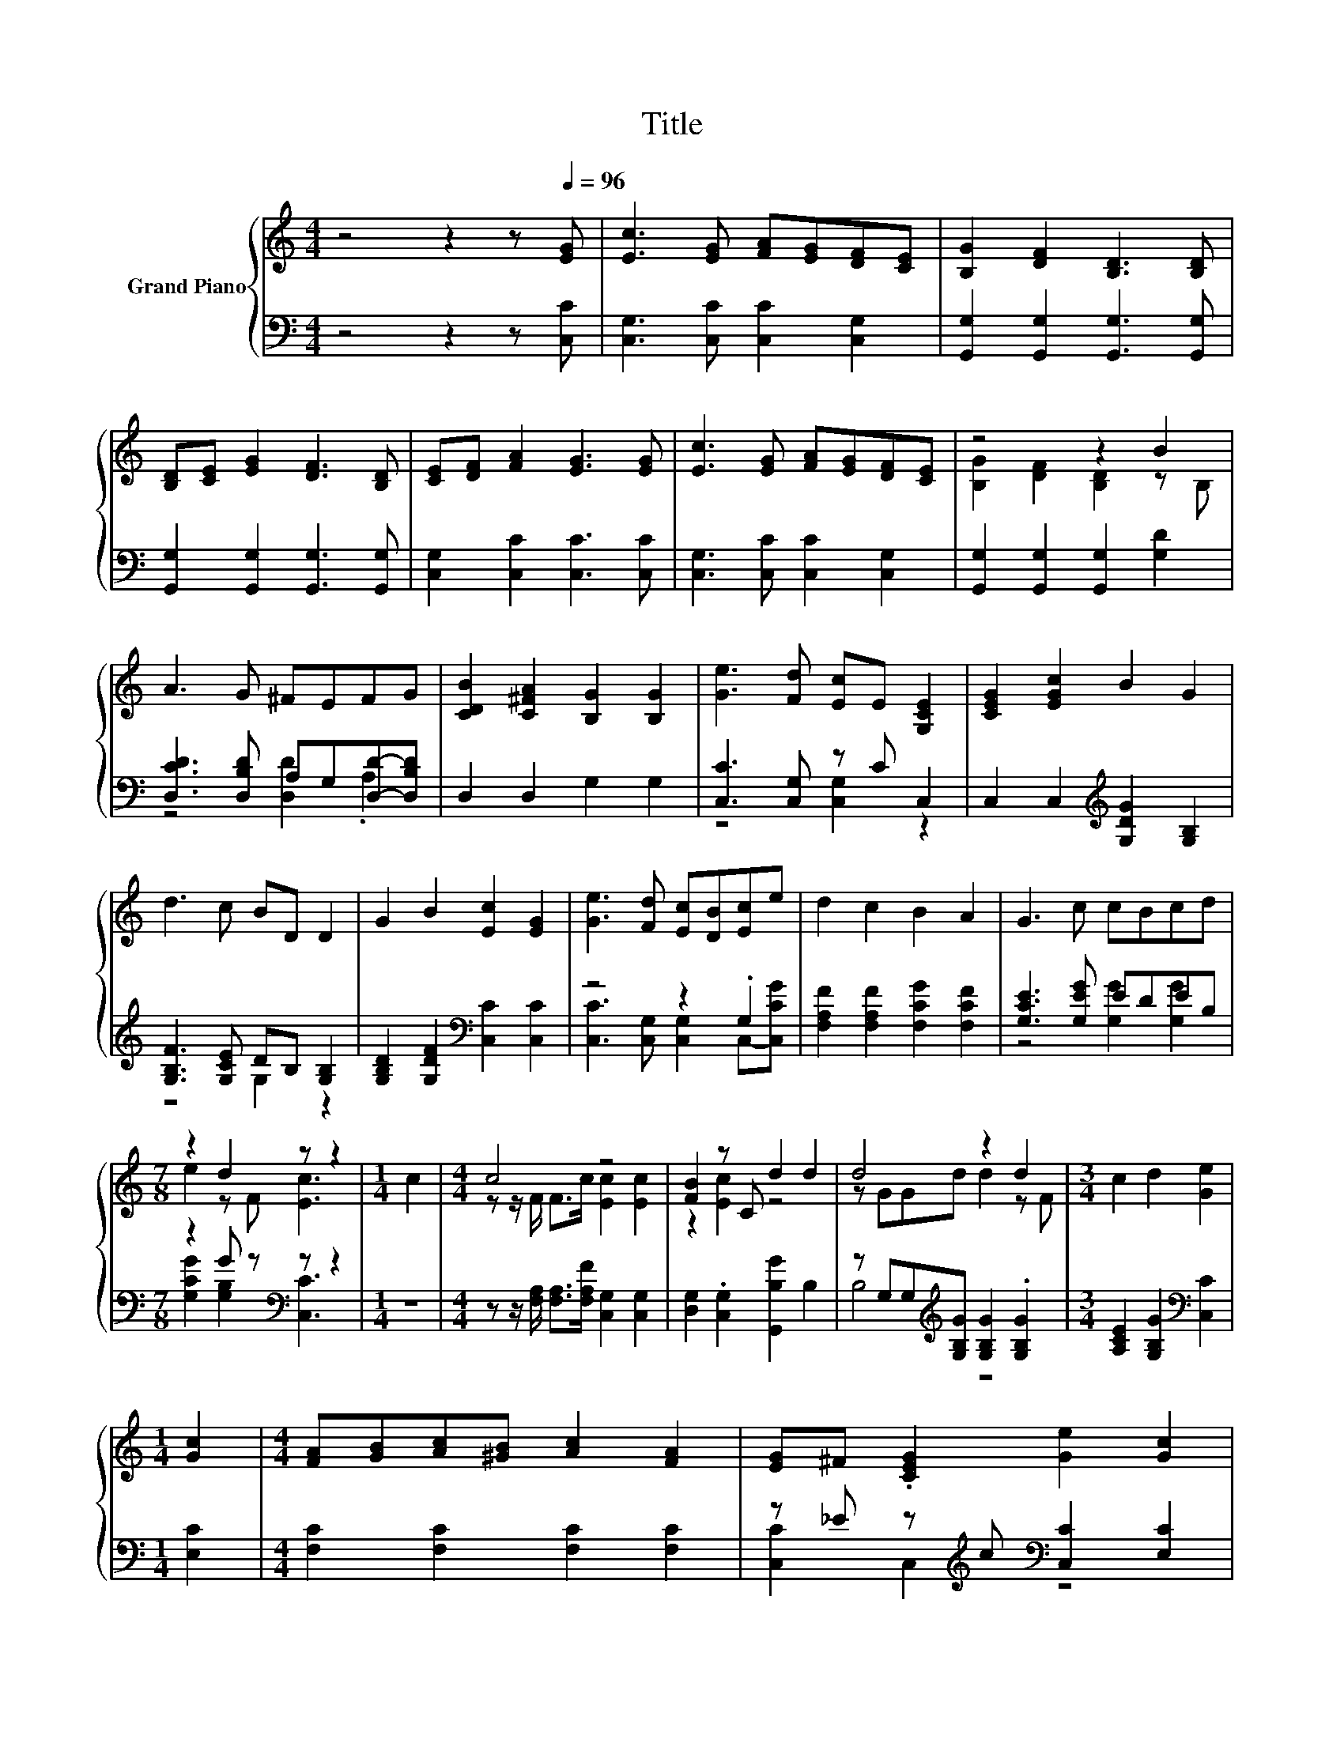 X:1
T:Title
%%score { ( 1 3 ) | ( 2 4 ) }
L:1/8
M:4/4
K:C
V:1 treble nm="Grand Piano"
V:3 treble 
V:2 bass 
V:4 bass 
V:1
 z4 z2 z[Q:1/4=96] [EG] | [Ec]3 [EG] [FA][EG][DF][CE] | [B,G]2 [DF]2 [B,D]3 [B,D] | %3
 [B,D][CE] [EG]2 [DF]3 [B,D] | [CE][DF] [FA]2 [EG]3 [EG] | [Ec]3 [EG] [FA][EG][DF][CE] | z4 z2 B2 | %7
 A3 G ^FEFG | [CDB]2 [C^FA]2 [B,G]2 [B,G]2 | [Ge]3 [Fd] [Ec]E [G,CE]2 | [CEG]2 [EGc]2 B2 G2 | %11
 d3 c BD D2 | G2 B2 [Ec]2 [EG]2 | [Ge]3 [Fd] [Ec][DB][Ec]e | d2 c2 B2 A2 | G3 c cBcd | %16
[M:7/8] z2 d2 z z2 |[M:1/4] c2 |[M:4/4] c4 z4 | [FB]2 z C d2 d2 | d4 z2 d2 |[M:3/4] c2 d2 [Ge]2 | %22
[M:1/4] [Gc]2 |[M:4/4] [FA][GB][Ac][^GB] [Ac]2 [FA]2 | [EG]^F .[CEG]2 [Ge]2 [Gc]2 | %25
 dc[GB][FA] [EG]2 [Gc]>d |[M:7/8] z2 B2 z z2 |] %27
V:2
 z4 z2 z [C,C] | [C,G,]3 [C,C] [C,C]2 [C,G,]2 | [G,,G,]2 [G,,G,]2 [G,,G,]3 [G,,G,] | %3
 [G,,G,]2 [G,,G,]2 [G,,G,]3 [G,,G,] | [C,G,]2 [C,C]2 [C,C]3 [C,C] | [C,G,]3 [C,C] [C,C]2 [C,G,]2 | %6
 [G,,G,]2 [G,,G,]2 [G,,G,]2 [G,D]2 | [D,CD]3 [D,B,D] A,G,[D,D]-[D,B,D] | D,2 D,2 G,2 G,2 | %9
 [C,C]3 [C,G,] z C C,2 | C,2 C,2[K:treble] [G,DG]2 [G,B,]2 | [G,B,F]3 [G,CE] DB, [G,B,]2 | %12
 [G,B,D]2 [G,DF]2[K:bass] [C,C]2 [C,C]2 | z4 z2 .G,2 | [F,A,F]2 [F,A,F]2 [F,CG]2 [F,CF]2 | %15
 [G,CE]3 [G,EG] EDEB, |[M:7/8] z2 G z[K:bass] z z2 |[M:1/4] z2 | %18
[M:4/4] z z/ [F,A,]/ [F,A,]>[F,A,F] [C,G,]2 [C,G,]2 | [D,G,]2 .[C,G,]2 [G,,B,G]2 B,2 | %20
 z G,G,[K:treble][G,B,G] [G,B,G]2 .[G,B,G]2 |[M:3/4] [A,CE]2 [G,B,G]2[K:bass] [C,C]2 | %22
[M:1/4] [E,C]2 |[M:4/4] [F,C]2 [F,C]2 [F,C]2 [F,C]2 | z _E z[K:treble] c[K:bass] [C,C]2 [E,C]2 | %25
 [F,A,F]2 [F,C]2 [C,C]2 [E,C]>[F,A,F] |[M:7/8] [G,E]2 [G,,G,]2 [C,G,]3 |] %27
V:3
 x8 | x8 | x8 | x8 | x8 | x8 | [B,G]2 [DF]2 [B,D]2 z B, | x8 | x8 | x8 | x8 | x8 | x8 | x8 | x8 | %15
 x8 |[M:7/8] e2 z F [Ec]3 |[M:1/4] x2 |[M:4/4] z z/ F/ F>c [Ec]2 [Ec]2 | z2 [Ec]2 z4 | %20
 z GGd d2 z F |[M:3/4] x6 |[M:1/4] x2 |[M:4/4] x8 | x8 | x8 |[M:7/8] c2 D/EF/ [Ec]3 |] %27
V:4
 x8 | x8 | x8 | x8 | x8 | x8 | x8 | z4 [D,D]2 .A,2 | x8 | z4 [C,G,]2 z2 | x4[K:treble] x4 | %11
 z4 G,2 z2 | x4[K:bass] x4 | [C,C]3 [C,G,] [C,G,]2 C,-[C,CG] | x8 | z4 [G,G]2 [G,G]2 | %16
[M:7/8] [G,CG]2 [G,B,]2[K:bass] [C,C]3 |[M:1/4] x2 |[M:4/4] x8 | x8 | B,4[K:treble] z4 | %21
[M:3/4] x4[K:bass] x2 |[M:1/4] x2 |[M:4/4] x8 | [C,C]2 C,2[K:treble][K:bass] z4 | x8 |[M:7/8] x7 |] %27


